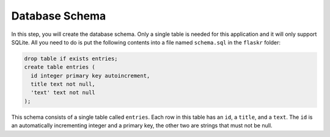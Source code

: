 .. _tutorial-schema:

Database Schema
===============

In this step, you will create the database schema.  Only a single table is
needed for this application and it will only support SQLite.  All you need to do
is put the following contents into a file named ``schema.sql`` in the
``flaskr`` folder:

.. sourcecode:: sql

    drop table if exists entries;
    create table entries (
      id integer primary key autoincrement,
      title text not null,
      'text' text not null
    );

This schema consists of a single table called ``entries``.  Each row in
this table has an ``id``, a ``title``, and a ``text``.  The ``id`` is an
automatically incrementing integer and a primary key, the other two are
strings that must not be null.
